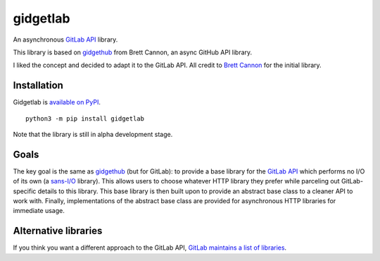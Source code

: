 gidgetlab
=========

.. image:: https://img.shields.io/badge/code%20style-black-000000.svg
    :target: https://github.com/ambv/black

An asynchronous `GitLab API <https://docs.gitlab.com/ce/api/>`_ library.

This library is based on `gidgethub <https://github.com/brettcannon/gidgethub>`_ from Brett Cannon,
an async GitHub API library.

I liked the concept and decided to adapt it to the GitLab API.
All credit to `Brett Cannon <https://github.com/brettcannon/>`_ for the initial library.


Installation
------------

Gidgetlab is `available on PyPI <https://pypi.org/project/gidgetlab/>`_.

::

  python3 -m pip install gidgetlab


Note that the library is still in alpha development stage.

Goals
-----

The key goal is the same as `gidgethub <https://gidgethub.readthedocs.io/>`_ (but for GitLab):
to provide a base library for the `GitLab API <https://docs.gitlab.com/ce/api/>`_
which performs no I/O of its own (a `sans-I/O <https://sans-io.readthedocs.io/>`_ library).
This allows users to choose whatever HTTP library they prefer while parceling out GitLab-specific
details to this library. This base library is then built upon to provide an
abstract base class to a cleaner API to work with. Finally, implementations of
the abstract base class are provided for asynchronous HTTP libraries for
immediate usage.


Alternative libraries
---------------------

If you think you want a different approach to the GitLab API,
`GitLab maintains a list of libraries <https://about.gitlab.com/applications/#api-clients/>`_.
